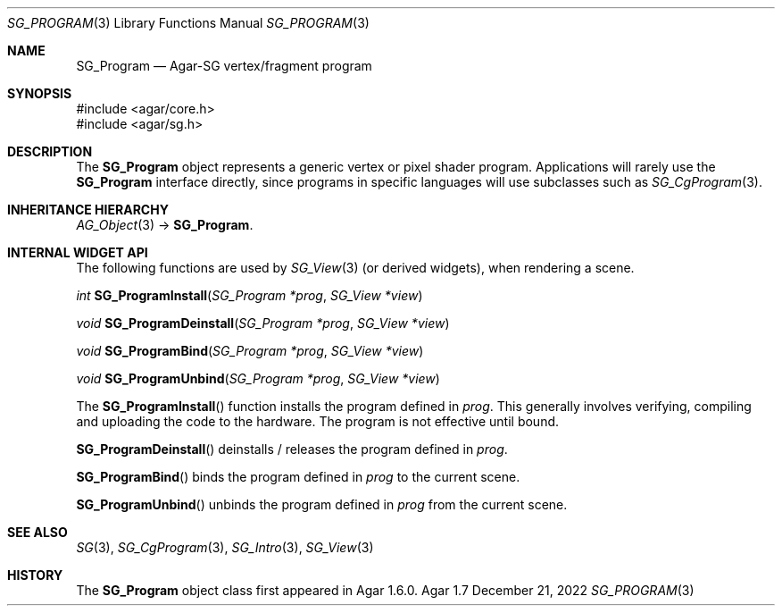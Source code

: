 .\"
.\" Copyright (c) 2010-2022 Julien Nadeau Carriere <vedge@csoft.net>
.\"
.\" Redistribution and use in source and binary forms, with or without
.\" modification, are permitted provided that the following conditions
.\" are met:
.\" 1. Redistributions of source code must retain the above copyright
.\"    notice, this list of conditions and the following disclaimer.
.\" 2. Redistributions in binary form must reproduce the above copyright
.\"    notice, this list of conditions and the following disclaimer in the
.\"    documentation and/or other materials provided with the distribution.
.\" 
.\" THIS SOFTWARE IS PROVIDED BY THE AUTHOR ``AS IS'' AND ANY EXPRESS OR
.\" IMPLIED WARRANTIES, INCLUDING, BUT NOT LIMITED TO, THE IMPLIED
.\" WARRANTIES OF MERCHANTABILITY AND FITNESS FOR A PARTICULAR PURPOSE
.\" ARE DISCLAIMED. IN NO EVENT SHALL THE AUTHOR BE LIABLE FOR ANY DIRECT,
.\" INDIRECT, INCIDENTAL, SPECIAL, EXEMPLARY, OR CONSEQUENTIAL DAMAGES
.\" (INCLUDING BUT NOT LIMITED TO, PROCUREMENT OF SUBSTITUTE GOODS OR
.\" SERVICES; LOSS OF USE, DATA, OR PROFITS; OR BUSINESS INTERRUPTION)
.\" HOWEVER CAUSED AND ON ANY THEORY OF LIABILITY, WHETHER IN CONTRACT,
.\" STRICT LIABILITY, OR TORT (INCLUDING NEGLIGENCE OR OTHERWISE) ARISING
.\" IN ANY WAY OUT OF THE USE OF THIS SOFTWARE EVEN IF ADVISED OF THE
.\" POSSIBILITY OF SUCH DAMAGE.
.\"
.Dd December 21, 2022
.Dt SG_PROGRAM 3
.Os Agar 1.7
.Sh NAME
.Nm SG_Program
.Nd Agar-SG vertex/fragment program
.Sh SYNOPSIS
.Bd -literal
#include <agar/core.h>
#include <agar/sg.h>
.Ed
.Sh DESCRIPTION
The
.Nm
object represents a generic vertex or pixel shader program.
Applications will rarely use the
.Nm
interface directly, since programs in specific languages will use
subclasses such as
.Xr SG_CgProgram 3 .
.Sh INHERITANCE HIERARCHY
.Xr AG_Object 3 ->
.Nm .
.Sh INTERNAL WIDGET API
The following functions are used by
.Xr SG_View 3
(or derived widgets), when rendering a scene.
.Pp
.nr nS 1
.Ft "int"
.Fn SG_ProgramInstall "SG_Program *prog" "SG_View *view"
.Pp
.Ft "void"
.Fn SG_ProgramDeinstall "SG_Program *prog" "SG_View *view"
.Pp
.Ft "void"
.Fn SG_ProgramBind "SG_Program *prog" "SG_View *view"
.Pp
.Ft "void"
.Fn SG_ProgramUnbind "SG_Program *prog" "SG_View *view"
.Pp
.nr nS 0
The
.Fn SG_ProgramInstall
function installs the program defined in
.Fa prog .
This generally involves verifying, compiling and uploading the code to
the hardware.
The program is not effective until bound.
.Pp
.Fn SG_ProgramDeinstall
deinstalls / releases the program defined in
.Fa prog .
.Pp
.Fn SG_ProgramBind
binds the program defined in
.Fa prog
to the current scene.
.Pp
.Fn SG_ProgramUnbind
unbinds the program defined in
.Fa prog
from the current scene.
.Sh SEE ALSO
.Xr SG 3 ,
.Xr SG_CgProgram 3 ,
.Xr SG_Intro 3 ,
.Xr SG_View 3
.Sh HISTORY
The
.Nm
object class first appeared in Agar 1.6.0.
